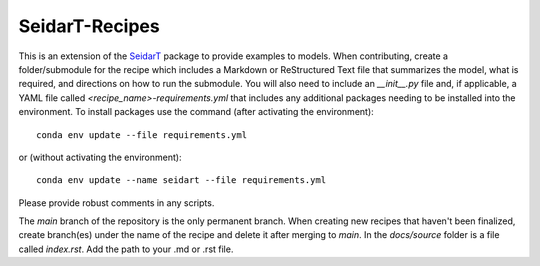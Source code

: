 SeidarT-Recipes
###############


This is an extension of the `SeidarT <https://github.com/UMainedynamics/SeidarT>`_ package to provide examples to models. When contributing, create a folder/submodule for the recipe which includes a Markdown or ReStructured Text file that summarizes the model, what is required, and directions on how to run the submodule. You will also need to include an *__init__.py* file and, if applicable, a YAML file called *<recipe_name>-requirements.yml* that includes any additional packages needing to be installed into the environment. To install packages use the command (after activating the environment)::
    
    conda env update --file requirements.yml
    
or (without activating the environment)::
    
    conda env update --name seidart --file requirements.yml
    
Please provide robust comments in any scripts.

The *main* branch of the repository is the only permanent branch. When creating new recipes that haven't been finalized, create branch(es) under the name of the recipe and delete it after merging to *main*. In the *docs/source* folder is a file called *index.rst*. Add the path to your .md or .rst file. 